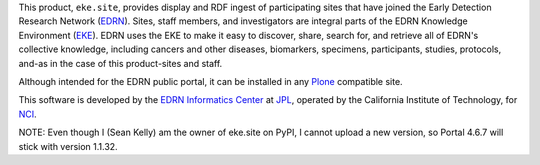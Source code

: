 This product, ``eke.site``, provides display and RDF ingest of participating
sites that have joined the Early Detection Research Network (EDRN_).  Sites,
staff members, and investigators are integral parts of the EDRN Knowledge
Environment (EKE_).  EDRN uses the EKE to make it easy to discover, share,
search for, and retrieve all of EDRN's collective knowledge, including cancers
and other diseases, biomarkers, specimens, participants, studies, protocols,
and-as in the case of this product-sites and staff.

Although intended for the EDRN public portal, it can be installed in any
Plone_ compatible site.

This software is developed by the `EDRN Informatics Center`_  at JPL_,
operated by the California Institute of Technology, for NCI_.

.. References:
.. _EDRN Informatics Center: http://cancer.jpl.nasa.gov/
.. _EDRN: http://edrn.nci.nih.gov/
.. _EKE: http://cancer.jpl.nasa.gov/documents/applications/knowledge-environment
.. _JPL: http://www.jpl.nasa.gov/
.. _NCI: http://cancer.gov/
.. _Plone: http://plone.org/

NOTE: Even though I (Sean Kelly) am the owner of eke.site on PyPI, I cannot
upload a new version, so Portal 4.6.7 will stick with version 1.1.32.
